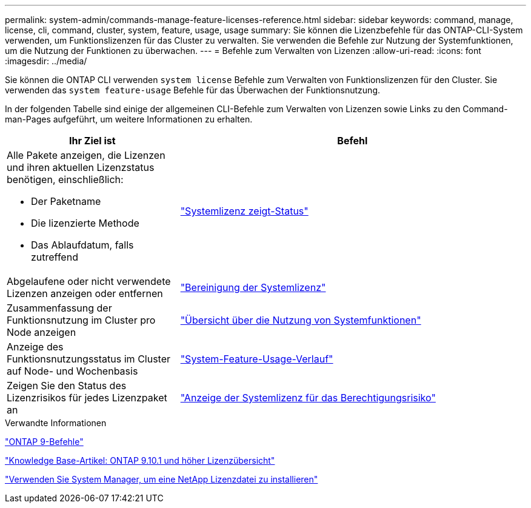 ---
permalink: system-admin/commands-manage-feature-licenses-reference.html 
sidebar: sidebar 
keywords: command, manage, license, cli, command, cluster, system, feature, usage, usage 
summary: Sie können die Lizenzbefehle für das ONTAP-CLI-System verwenden, um Funktionslizenzen für das Cluster zu verwalten. Sie verwenden die Befehle zur Nutzung der Systemfunktionen, um die Nutzung der Funktionen zu überwachen. 
---
= Befehle zum Verwalten von Lizenzen
:allow-uri-read: 
:icons: font
:imagesdir: ../media/


[role="lead"]
Sie können die ONTAP CLI verwenden `system license` Befehle zum Verwalten von Funktionslizenzen für den Cluster. Sie verwenden das `system feature-usage` Befehle für das Überwachen der Funktionsnutzung.

In der folgenden Tabelle sind einige der allgemeinen CLI-Befehle zum Verwalten von Lizenzen sowie Links zu den Command-man-Pages aufgeführt, um weitere Informationen zu erhalten.

[cols="2,4"]
|===
| Ihr Ziel ist | Befehl 


 a| 
Alle Pakete anzeigen, die Lizenzen und ihren aktuellen Lizenzstatus benötigen, einschließlich:

* Der Paketname
* Die lizenzierte Methode
* Das Ablaufdatum, falls zutreffend

 a| 
link:https://docs.netapp.com/us-en/ontap-cli-9141/system-license-show-status.html["Systemlizenz zeigt-Status"]



 a| 
Abgelaufene oder nicht verwendete Lizenzen anzeigen oder entfernen
 a| 
link:https://docs.netapp.com/us-en/ontap-cli-9141/system-license-clean-up.html["Bereinigung der Systemlizenz"]



 a| 
Zusammenfassung der Funktionsnutzung im Cluster pro Node anzeigen
 a| 
https://docs.netapp.com/us-en/ontap-cli-9141/system-feature-usage-show-summary.html["Übersicht über die Nutzung von Systemfunktionen"]



 a| 
Anzeige des Funktionsnutzungsstatus im Cluster auf Node- und Wochenbasis
 a| 
https://docs.netapp.com/us-en/ontap-cli-9141/system-feature-usage-show-history.html["System-Feature-Usage-Verlauf"]



 a| 
Zeigen Sie den Status des Lizenzrisikos für jedes Lizenzpaket an
 a| 
https://docs.netapp.com/us-en/ontap-cli-9141/system-license-entitlement-risk-show.html["Anzeige der Systemlizenz für das Berechtigungsrisiko"]

|===
.Verwandte Informationen
http://docs.netapp.com/ontap-9/topic/com.netapp.doc.dot-cm-cmpr/GUID-5CB10C70-AC11-41C0-8C16-B4D0DF916E9B.html["ONTAP 9-Befehle"^]

https://kb.netapp.com/onprem/ontap/os/ONTAP_9.10.1_and_later_licensing_overview["Knowledge Base-Artikel: ONTAP 9.10.1 und höher Lizenzübersicht"^]

https://docs.netapp.com/us-en/ontap/system-admin/install-license-task.html["Verwenden Sie System Manager, um eine NetApp Lizenzdatei zu installieren"^]
